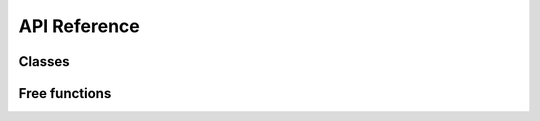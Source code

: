 API Reference
=============

Classes
-------

.. python-apigen-group:: classes

Free functions
--------------

.. python-apigen-group:: public-members
